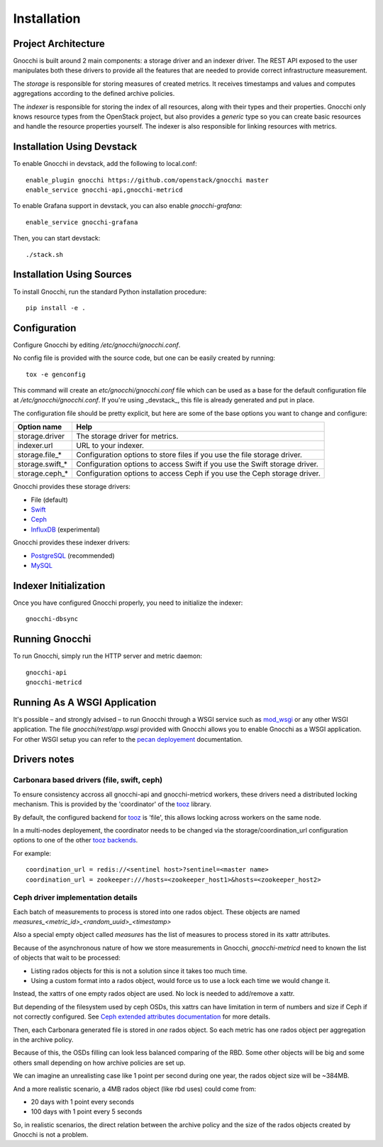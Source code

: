 ==============
 Installation
==============

Project Architecture
======================

Gnocchi is built around 2 main components: a storage driver and an indexer
driver. The REST API exposed to the user manipulates both these drivers to
provide all the features that are needed to provide correct infrastructure
measurement.

The *storage* is responsible for storing measures of created metrics. It
receives timestamps and values and computes aggregations according to the
defined archive policies.

The *indexer* is responsible for storing the index of all resources, along with
their types and their properties. Gnocchi only knows resource types from the
OpenStack project, but also provides a *generic* type so you can create basic
resources and handle the resource properties yourself. The indexer is also
responsible for linking resources with metrics.

Installation Using Devstack
===========================

To enable Gnocchi in devstack, add the following to local.conf:

::

    enable_plugin gnocchi https://github.com/openstack/gnocchi master
    enable_service gnocchi-api,gnocchi-metricd

To enable Grafana support in devstack, you can also enable `gnocchi-grafana`::

    enable_service gnocchi-grafana

Then, you can start devstack:

::

    ./stack.sh


Installation Using Sources
==========================

To install Gnocchi, run the standard Python installation procedure:

::

    pip install -e .


Configuration
=============

Configure Gnocchi by editing `/etc/gnocchi/gnocchi.conf`.

No config file is provided with the source code, but one can be easily
created by running:

::

    tox -e genconfig

This command will create an `etc/gnocchi/gnocchi.conf` file which can be used
as a base for the default configuration file at `/etc/gnocchi/gnocchi.conf`. If
you're using _devstack_, this file is already generated and put in place.

The configuration file should be pretty explicit, but here are some of the base
options you want to change and configure:


+---------------------+---------------------------------------------------+
| Option name         | Help                                              |
+=====================+===================================================+
| storage.driver      | The storage driver for metrics.                   |
+---------------------+---------------------------------------------------+
| indexer.url         | URL to your indexer.                              |
+---------------------+---------------------------------------------------+
| storage.file_*      | Configuration options to store files              |
|                     | if you use the file storage driver.               |
+---------------------+---------------------------------------------------+
| storage.swift_*     | Configuration options to access Swift             |
|                     | if you use the Swift storage driver.              |
+---------------------+---------------------------------------------------+
| storage.ceph_*      | Configuration options to access Ceph              |
|                     | if you use the Ceph storage driver.               |
+---------------------+---------------------------------------------------+


Gnocchi provides these storage drivers:

- File (default)
- `Swift`_
- `Ceph`_
- `InfluxDB`_ (experimental)

Gnocchi provides these indexer drivers:

- `PostgreSQL`_ (recommended)
- `MySQL`_

.. _`Swift`: https://launchpad.net/swift
.. _`Ceph`: http://ceph.com/
.. _`PostgreSQL`: http://postgresql.org
.. _`MySQL`: http://mysql.com
.. _`InfluxDB`: http://influxdb.com

Indexer Initialization
======================

Once you have configured Gnocchi properly, you need to initialize the indexer:

::

    gnocchi-dbsync


Running Gnocchi
===============

To run Gnocchi, simply run the HTTP server and metric daemon:

::

    gnocchi-api
    gnocchi-metricd


Running As A WSGI Application
=============================

It's possible – and strongly advised – to run Gnocchi through a WSGI
service such as `mod_wsgi`_ or any other WSGI application. The file
`gnocchi/rest/app.wsgi` provided with Gnocchi allows you to enable Gnocchi as
a WSGI application.
For other WSGI setup you can refer to the `pecan deployement`_ documentation.

.. _`mod_wsgi`: https://modwsgi.readthedocs.org/en/master/
.. _`pecan deployement`: http://pecan.readthedocs.org/en/latest/deployment.html#deployment


Drivers notes
=============

Carbonara based drivers (file, swift, ceph)
-------------------------------------------

To ensure consistency accross all gnocchi-api and gnocchi-metricd workers,
these drivers need a distributed locking mechanism. This is provided by the
'coordinator' of the `tooz`_ library.

By default, the configured backend for `tooz`_ is 'file', this allows locking
across workers on the same node.

In a multi-nodes deployement, the coordinator needs to be changed via
the storage/coordination_url configuration options to one of the other
`tooz backends`_.

For example::

    coordination_url = redis://<sentinel host>?sentinel=<master name>
    coordination_url = zookeeper:///hosts=<zookeeper_host1>&hosts=<zookeeper_host2>

.. _`tooz`: http://docs.openstack.org/developer/tooz/
.. _`tooz backends`: http://docs.openstack.org/developer/tooz/drivers.html


Ceph driver implementation details
----------------------------------

Each batch of measurements to process is stored into one rados object.
These objects are named `measures_<metric_id>_<random_uuid>_<timestamp>`

Also a special empty object called `measures` has the list of measures to
process stored in its xattr attributes.

Because of the asynchronous nature of how we store measurements in Gnocchi,
`gnocchi-metricd` need to known the list of objects that wait to be processed:

- Listing rados objects for this is not a solution since it takes too much
  time.
- Using a custom format into a rados object, would force us to use a lock
  each time we would change it.

Instead, the xattrs of one empty rados object are used. No lock is needed to
add/remove a xattr.

But depending of the filesystem used by ceph OSDs, this xattrs can have
limitation in term of numbers and size if Ceph if not correctly configured.
See `Ceph extended attributes documentation`_ for more details.

Then, each Carbonara generated file is stored in *one* rados object.
So each metric has one rados object per aggregation in the archive policy.

Because of this, the OSDs filling can look less balanced comparing of the RBD.
Some other objects will be big and some others small depending on how archive
policies are set up.

We can imagine an unrealisting case like 1 point per second during one year,
the rados object size will be ~384MB.

And a more realistic scenario, a 4MB rados object (like rbd uses) could
come from:

- 20 days with 1 point every seconds
- 100 days with 1 point every 5 seconds

So, in realistic scenarios, the direct relation between the archive policy and
the size of the rados objects created by Gnocchi is not a problem.

.. _`Ceph extended attributes documentation`: http://docs.ceph.com/docs/master/rados/configuration/filestore-config-ref/#extended-attributes

